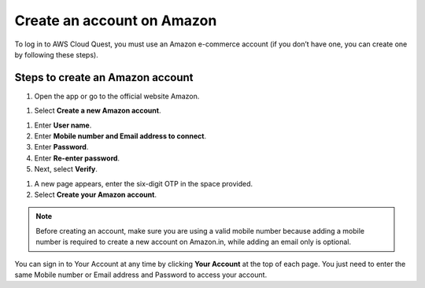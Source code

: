 .. _create_amazon_account:

Create an account on Amazon
===========================

To log in to AWS Cloud Quest, you must use an Amazon e-commerce account (if you don’t have one, you can create one by following these steps).

Steps to create an Amazon account
---------------------------------

#. Open the app or go to the official website Amazon.

.. image:: pictures/0001-createanaccountonAmazon.png
   :alt: Screenshot of AWS Cloud Quest
   :align: center
   :width: 600px

#. Select **Create a new Amazon account**.

.. image:: pictures/0002-createanaccountonAmazon.png
   :alt: Screenshot of AWS Cloud Quest
   :align: center
   :width: 600px

#. Enter **User name**.
#. Enter **Mobile number and Email address to connect**.
#. Enter **Password**.
#. Enter **Re-enter password**.
#. Next, select **Verify**.

.. image:: pictures/0003-createanaccountonAmazon.png
   :alt: Screenshot of AWS Cloud Quest
   :align: center
   :width: 600px

#. A new page appears, enter the six-digit OTP in the space provided.
#. Select **Create your Amazon account**.

.. image:: pictures/0004-createanaccountonAmazon.png
   :alt: Screenshot of AWS Cloud Quest
   :align: center
   :width: 600px

.. note::

   Before creating an account, make sure you are using a valid mobile number because adding a mobile number is required to create a new account on Amazon.in, while adding an email only is optional.

You can sign in to Your Account at any time by clicking **Your Account** at the top of each page. You just need to enter the same Mobile number or Email address and Password to access your account.

